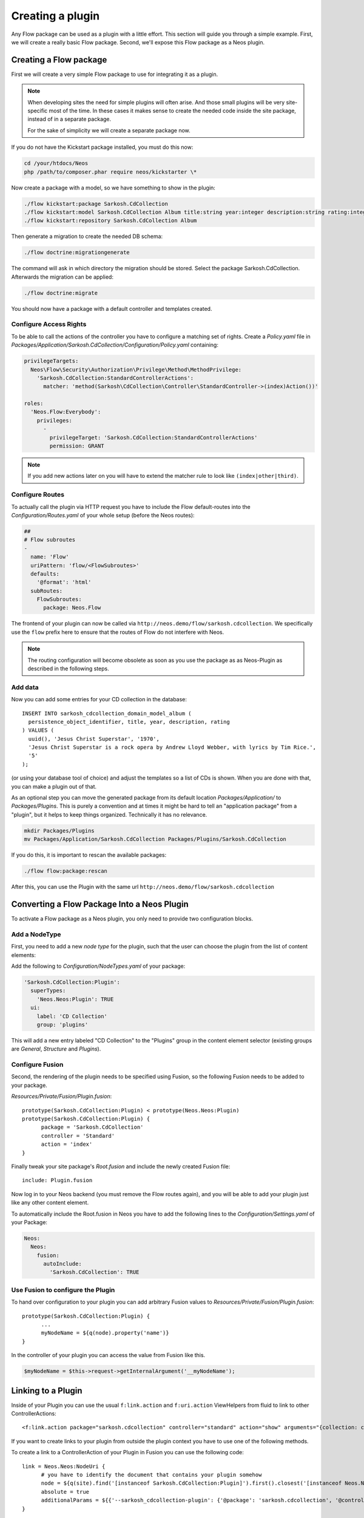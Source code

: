 .. _creating-a-plugin:

=================
Creating a plugin
=================

Any Flow package can be used as a plugin with a little effort. This section
will guide you through a simple example. First, we will create a really basic
Flow package. Second, we'll expose this Flow package as a Neos plugin.

Creating a Flow package
=======================

First we will create a very simple Flow package to use for integrating it as a plugin.

.. note::
  When developing sites the need for simple plugins will often arise. And those small
  plugins will be very site-specific most of the time. In these cases it makes sense
  to create the needed code inside the site package, instead of in a separate package.

  For the sake of simplicity we will create a separate package now.

If you do not have the Kickstart package installed, you must do this now:

.. code-block:: bash

  cd /your/htdocs/Neos
  php /path/to/composer.phar require neos/kickstarter \*

Now create a package with a model, so we have something to show in the plugin:

.. code-block:: bash

  ./flow kickstart:package Sarkosh.CdCollection
  ./flow kickstart:model Sarkosh.CdCollection Album title:string year:integer description:string rating:integer
  ./flow kickstart:repository Sarkosh.CdCollection Album

Then generate a migration to create the needed DB schema:

.. code-block:: bash

  ./flow doctrine:migrationgenerate

The command will ask in which directory the migration should be stored. Select the package Sarkosh.CdCollection.
Afterwards the migration can be applied:

.. code-block:: bash

  ./flow doctrine:migrate

You should now have a package with a default controller and templates created.

Configure Access Rights
-----------------------

To be able to call the actions of the controller you have to configure a matching set of rights.
Create a *Policy.yaml* file in *Packages/Application/Sarkosh.CdCollection/Configuration/Policy.yaml* containing:

.. code-block:: yaml

  privilegeTargets:
    Neos\Flow\Security\Authorization\Privilege\Method\MethodPrivilege:
      'Sarkosh.CdCollection:StandardControllerActions':
        matcher: 'method(Sarkosh\CdCollection\Controller\StandardController->(index)Action())'

  roles:
    'Neos.Flow:Everybody':
      privileges:
        -
          privilegeTarget: 'Sarkosh.CdCollection:StandardControllerActions'
          permission: GRANT

.. note:: If you add new actions later on you will have to extend the matcher rule to look like ``(index|other|third)``.

Configure Routes
----------------

To actually call the plugin via HTTP request you have to include the Flow default-routes
into the *Configuration/Routes.yaml* of your whole setup (before the Neos routes):

.. code-block:: yaml

  ##
  # Flow subroutes
  -
    name: 'Flow'
    uriPattern: 'flow/<FlowSubroutes>'
    defaults:
      '@format': 'html'
    subRoutes:
      FlowSubroutes:
        package: Neos.Flow

The frontend of your plugin can now be called via ``http://neos.demo/flow/sarkosh.cdcollection``.
We specifically use the ``flow`` prefix here to ensure that the routes of Flow do not interfere with Neos.

.. note:: The routing configuration will become obsolete as soon as you use the package as as Neos-Plugin as described in the following steps.

Add data
--------

Now you can add some entries for your CD collection in the database::

  INSERT INTO sarkosh_cdcollection_domain_model_album (
    persistence_object_identifier, title, year, description, rating
  ) VALUES (
    uuid(), 'Jesus Christ Superstar', '1970',
    'Jesus Christ Superstar is a rock opera by Andrew Lloyd Webber, with lyrics by Tim Rice.',
    '5'
  );

(or using your database tool of choice) and adjust the templates so a list of
CDs is shown. When you are done with that, you can make a plugin out of that.

As an optional step you can move the generated package from its default location
*Packages/Application/* to *Packages/Plugins*. This is purely a convention and at
times it might be hard to tell an "application package" from a "plugin", but it helps
to keep things organized. Technically it has no relevance.

.. code-block:: bash

  mkdir Packages/Plugins
  mv Packages/Application/Sarkosh.CdCollection Packages/Plugins/Sarkosh.CdCollection

If you do this, it is important to rescan the available packages:

.. code-block:: bash

  ./flow flow:package:rescan

After this, you can use the Plugin with the same url ``http://neos.demo/flow/sarkosh.cdcollection``

Converting a Flow Package Into a Neos Plugin
============================================

To activate a Flow package as a Neos plugin, you only need to provide two
configuration blocks.

Add a NodeType
--------------

First, you need to add a new *node type* for the plugin,
such that the user can choose the plugin from the list of content elements:

Add the following to *Configuration/NodeTypes.yaml* of your package:

.. code-block:: yaml

  'Sarkosh.CdCollection:Plugin':
    superTypes:
      'Neos.Neos:Plugin': TRUE
    ui:
      label: 'CD Collection'
      group: 'plugins'

This will add a new entry labeled "CD Collection" to the "Plugins" group in the content
element selector (existing groups are *General*, *Structure* and *Plugins*).

Configure Fusion
----------------

Second, the rendering of the plugin needs to be specified using Fusion, so the following
Fusion needs to be added to your package.

*Resources/Private/Fusion/Plugin.fusion*::

  prototype(Sarkosh.CdCollection:Plugin) < prototype(Neos.Neos:Plugin)
  prototype(Sarkosh.CdCollection:Plugin) {
  	package = 'Sarkosh.CdCollection'
  	controller = 'Standard'
  	action = 'index'
  }

Finally tweak your site package's *Root.fusion* and include the newly created Fusion file::

  include: Plugin.fusion

Now log in to your Neos backend (you must remove the Flow routes again), and you
will be able to add your plugin just like any other content element.

To automatically include the Root.fusion in Neos you have to add the following lines to the *Configuration/Settings.yaml* of your Package:

.. code-block:: yaml

  Neos:
    Neos:
      fusion:
        autoInclude:
          'Sarkosh.CdCollection': TRUE

Use Fusion to configure the Plugin
--------------------------------------

To hand over configuration to your plugin you can add arbitrary Fusion values to *Resources/Private/Fusion/Plugin.fusion*::

  prototype(Sarkosh.CdCollection:Plugin) {
  	...
  	myNodeName = ${q(node).property('name')}
  }

In the controller of your plugin you can access the value from Fusion like this.

.. code-block:: php

  $myNodeName = $this->request->getInternalArgument('__myNodeName');

Linking to a Plugin
===================

Inside of your Plugin you can use the usual ``f:link.action`` and ``f:uri.action`` ViewHelpers from fluid to link to other ControllerActions::

  <f:link.action package="sarkosh.cdcollection" controller="standard" action="show" arguments="{collection: collection}" />


If you want to create links to your plugin from outside the plugin context you have to use one of the following methods.

To create a link to a ControllerAction of your Plugin in Fusion you can use the following code::

  link = Neos.Neos:NodeUri {
  	# you have to identify the document that contains your plugin somehow
  	node = ${q(site).find('[instanceof Sarkosh.CdCollection:Plugin]').first().closest('[instanceof Neos.Neos:Document]').get(0)}
  	absolute = true
  	additionalParams = ${{'--sarkosh_cdcollection-plugin': {'@package': 'sarkosh.cdcollection', '@controller':'standard', '@action': 'show', 'collection': collection}}}
  }

The same code in a fluid template looks like this::

  {namespace neos=Neos\Neos\ViewHelpers}
  <neos:uri.node node="{targetNode}" arguments="{'--sarkosh_cdcollection-plugin': {'@package': 'sarkosh.cdcollection', '@controller':'standard', '@action': 'show', 'collection': collection}}" />


Configuring a plugin to show specific actions on different pages
================================================================

With the simple plugin you created above, all of the actions of that plugin are
executed on one specific page node. But sometimes you might want to break that
up onto different pages. For this use case there is a node type called
``Plugin View``. A plugin view is basically a view of a specific set of actions
configured in your ``NodeTypes.yaml``.

The steps to have one plugin which is rendered at multiple pages of your website
is as follows:

1. Create your plugin as usual; e.g. like in the above example.
2. Insert your plugin at a specific page, just as you would do normally.
   This is later called the *Master View* of your plugin.
3. You need to define the parts of your plugin you lateron want to have separated in a
   different page. This is done in the ``options.pluginViews`` setting inside
   ``NodeTypes.yaml`` (see below).
4. Then, in Neos, insert a *Plugin View* instance on the other page where you want
   a part of the plugin to be rendered. In the inspector, you can then select
   the Plugin instance inside the *Master View* option, and afterwards choose
   the specific Plugin View you want to use.

You can update your *Configuration/NodeTypes.yaml* like this to configure which actions
will be available for the ``Plugin View``:

.. code-block:: yaml

  'Sarkosh.CdCollection:Plugin':
    superTypes:
      'Neos.Neos:Plugin': TRUE
    ui:
      label: 'CD Collection'
      group: 'plugins'
    options:
      pluginViews:
        'CollectionShow':
          label: 'Show Collection'
          controllerActions:
            'Sarkosh\CdCollection\Controller\CollectionController': ['show']
        'CollectionOverview':
          label: 'Collection Overview'
          controllerActions:
            'Sarkosh\CdCollection\Controller\CollectionController': ['overview']

When you insert a plugin view for a node the links in both of the nodes get rewritten
automatically to link to the view or plugin, depending on the action the link points
to. Insert a "Plugin View" node in your page, and then, in the inspector, configure
the "Master View" (the master plugin instance) and the "Plugin View".

Fixing Plugin Output
--------------------

If you reuse an existing flow-package a plugin in Neos and check the HTML of a page that includes your plugin,
you will clearly see that things are not as they should be. The plugin is included using its complete HTML,
including head and body tags. This of course results in an invalid document.

To improve that you can add a *Configration/Views.yaml* file to your Package that can be used to alter the used
template and views based on certain conditions. The documentation for that can be found in the Flow Framework Documentation.

Optimizing the URLs
-------------------

By default Neos will create pretty verbose urls for your plugin. To avoid that you have to configure a proper routing for your Package.

Plugin Request and Response
---------------------------

The plugin controller action is called as a child request within the parent request. Alike that, the response is also a
child response of the parent and will be handed up to the parent.

.. warning:: The documentation is not covering all aspects yet. Please have a Look at the :ref:`how-to` Section as well.

.. Neos-Aware Plugin Development
.. =============================

.. TBD

.. Using ContentRepository Nodes in a Plugin
.. =========================================

.. TBD
